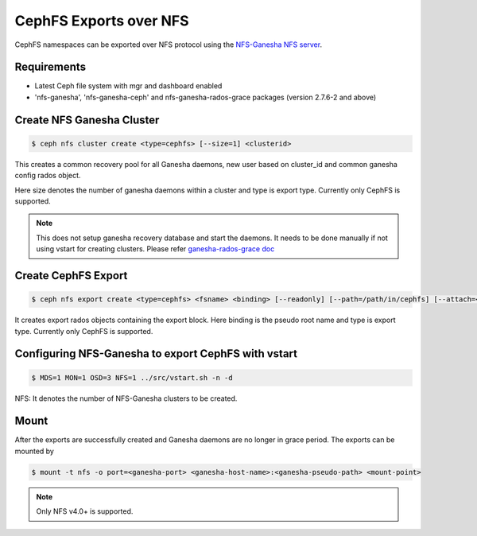 =======================
CephFS Exports over NFS
=======================

CephFS namespaces can be exported over NFS protocol using the
`NFS-Ganesha NFS server <https://github.com/nfs-ganesha/nfs-ganesha/wiki>`_.

Requirements
============

-  Latest Ceph file system with mgr and dashboard enabled
-  'nfs-ganesha', 'nfs-ganesha-ceph' and nfs-ganesha-rados-grace packages
   (version 2.7.6-2 and above)

Create NFS Ganesha Cluster
==========================

.. code:: bash

    $ ceph nfs cluster create <type=cephfs> [--size=1] <clusterid>

This creates a common recovery pool for all Ganesha daemons, new user based on
cluster_id and common ganesha config rados object.

Here size denotes the number of ganesha daemons within a cluster and type is
export type. Currently only CephFS is supported.

.. note:: This does not setup ganesha recovery database and start the daemons.
          It needs to be done manually if not using vstart for creating
          clusters. Please refer `ganesha-rados-grace doc
          <https://github.com/nfs-ganesha/nfs-ganesha/blob/next/src/doc/man/ganesha-rados-grace.rst>`_

Create CephFS Export
====================

.. code:: bash

    $ ceph nfs export create <type=cephfs> <fsname> <binding> [--readonly] [--path=/path/in/cephfs] [--attach=<clusterid>]

It creates export rados objects containing the export block. Here binding is
the pseudo root name and type is export type. Currently only CephFS is
supported.

Configuring NFS-Ganesha to export CephFS with vstart
====================================================

.. code:: bash

    $ MDS=1 MON=1 OSD=3 NFS=1 ../src/vstart.sh -n -d

NFS: It denotes the number of NFS-Ganesha clusters to be created.

Mount
=====

After the exports are successfully created and Ganesha daemons are no longer in
grace period. The exports can be mounted by

.. code:: bash

    $ mount -t nfs -o port=<ganesha-port> <ganesha-host-name>:<ganesha-pseudo-path> <mount-point>

.. note:: Only NFS v4.0+ is supported.
